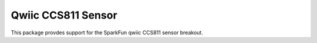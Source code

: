 Qwiic CCS811 Sensor
==========================

This package provdes support for the SparkFun qwiic CCS811 sensor breakout.
